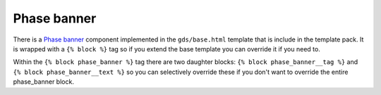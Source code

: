 .. _Phase banner: https://design-system.service.gov.uk/components/phase-banner/

############
Phase banner
############
There is a `Phase banner`_ component implemented in the ``gds/base.html`` template
that is include in the template pack. It is wrapped with a ``{% block %}`` tag so if
you extend the base template you can override it if you need to.

Within the ``{% block phase_banner %}`` tag there are two daughter blocks:
``{% block phase_banner__tag %}`` and ``{% block phase_banner__text %}`` so you can
selectively override these if you don't want to override the entire phase_banner
block.
